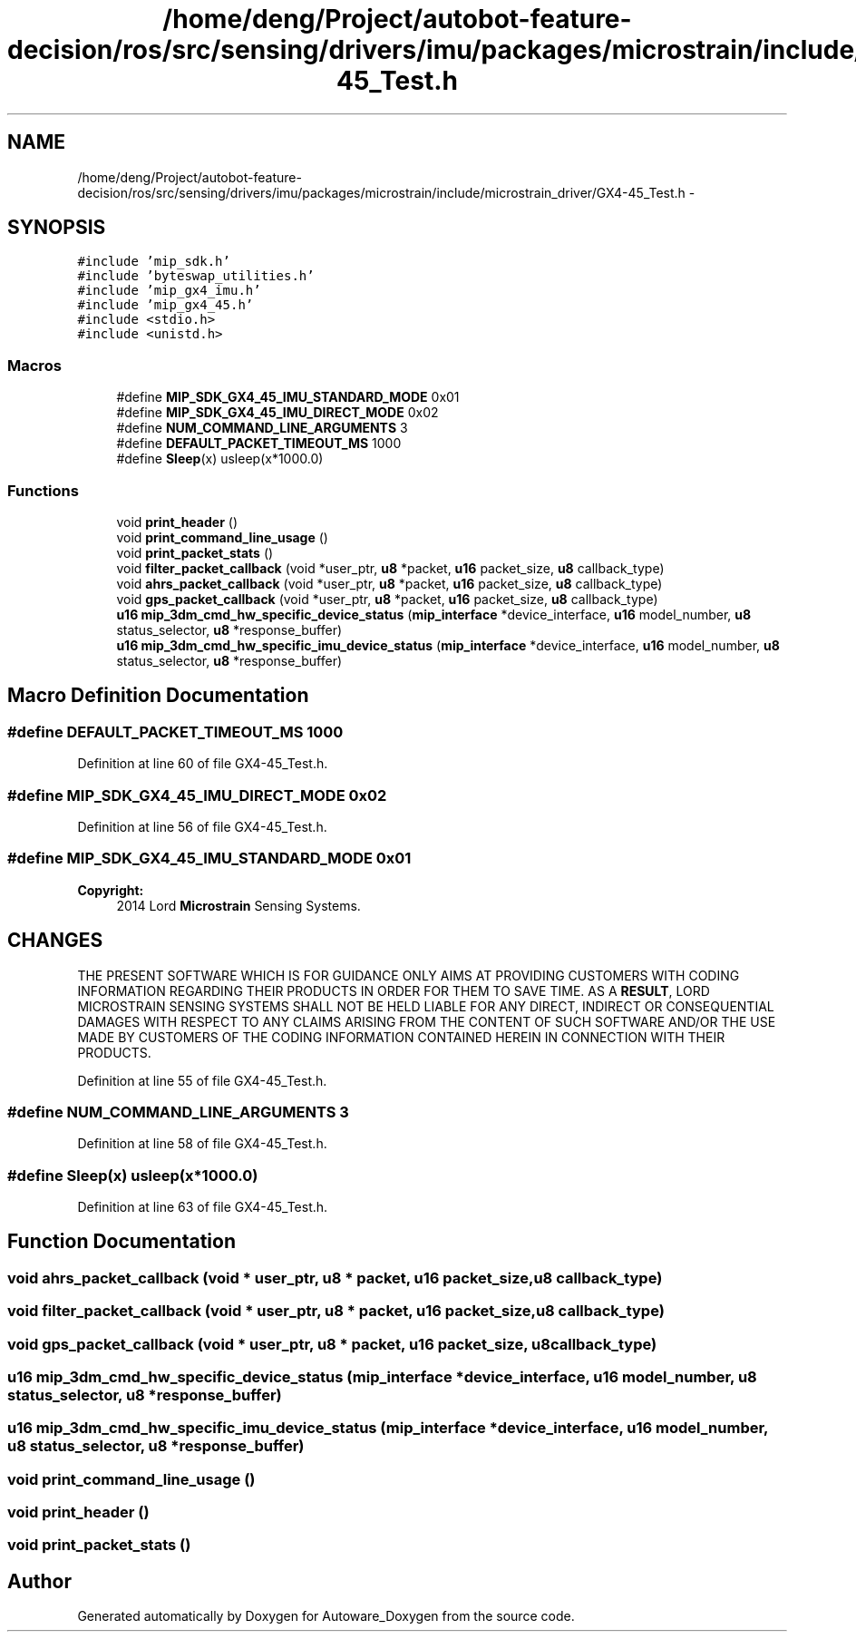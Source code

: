 .TH "/home/deng/Project/autobot-feature-decision/ros/src/sensing/drivers/imu/packages/microstrain/include/microstrain_driver/GX4-45_Test.h" 3 "Fri May 22 2020" "Autoware_Doxygen" \" -*- nroff -*-
.ad l
.nh
.SH NAME
/home/deng/Project/autobot-feature-decision/ros/src/sensing/drivers/imu/packages/microstrain/include/microstrain_driver/GX4-45_Test.h \- 
.SH SYNOPSIS
.br
.PP
\fC#include 'mip_sdk\&.h'\fP
.br
\fC#include 'byteswap_utilities\&.h'\fP
.br
\fC#include 'mip_gx4_imu\&.h'\fP
.br
\fC#include 'mip_gx4_45\&.h'\fP
.br
\fC#include <stdio\&.h>\fP
.br
\fC#include <unistd\&.h>\fP
.br

.SS "Macros"

.in +1c
.ti -1c
.RI "#define \fBMIP_SDK_GX4_45_IMU_STANDARD_MODE\fP   0x01"
.br
.ti -1c
.RI "#define \fBMIP_SDK_GX4_45_IMU_DIRECT_MODE\fP   0x02"
.br
.ti -1c
.RI "#define \fBNUM_COMMAND_LINE_ARGUMENTS\fP   3"
.br
.ti -1c
.RI "#define \fBDEFAULT_PACKET_TIMEOUT_MS\fP   1000"
.br
.ti -1c
.RI "#define \fBSleep\fP(x)   usleep(x*1000\&.0)"
.br
.in -1c
.SS "Functions"

.in +1c
.ti -1c
.RI "void \fBprint_header\fP ()"
.br
.ti -1c
.RI "void \fBprint_command_line_usage\fP ()"
.br
.ti -1c
.RI "void \fBprint_packet_stats\fP ()"
.br
.ti -1c
.RI "void \fBfilter_packet_callback\fP (void *user_ptr, \fBu8\fP *packet, \fBu16\fP packet_size, \fBu8\fP callback_type)"
.br
.ti -1c
.RI "void \fBahrs_packet_callback\fP (void *user_ptr, \fBu8\fP *packet, \fBu16\fP packet_size, \fBu8\fP callback_type)"
.br
.ti -1c
.RI "void \fBgps_packet_callback\fP (void *user_ptr, \fBu8\fP *packet, \fBu16\fP packet_size, \fBu8\fP callback_type)"
.br
.ti -1c
.RI "\fBu16\fP \fBmip_3dm_cmd_hw_specific_device_status\fP (\fBmip_interface\fP *device_interface, \fBu16\fP model_number, \fBu8\fP status_selector, \fBu8\fP *response_buffer)"
.br
.ti -1c
.RI "\fBu16\fP \fBmip_3dm_cmd_hw_specific_imu_device_status\fP (\fBmip_interface\fP *device_interface, \fBu16\fP model_number, \fBu8\fP status_selector, \fBu8\fP *response_buffer)"
.br
.in -1c
.SH "Macro Definition Documentation"
.PP 
.SS "#define DEFAULT_PACKET_TIMEOUT_MS   1000"

.PP
Definition at line 60 of file GX4\-45_Test\&.h\&.
.SS "#define MIP_SDK_GX4_45_IMU_DIRECT_MODE   0x02"

.PP
Definition at line 56 of file GX4\-45_Test\&.h\&.
.SS "#define MIP_SDK_GX4_45_IMU_STANDARD_MODE   0x01"

.PP
\fBCopyright:\fP
.RS 4
2014 Lord \fBMicrostrain\fP Sensing Systems\&. 
.RE
.PP
.SH "CHANGES"
.PP
THE PRESENT SOFTWARE WHICH IS FOR GUIDANCE ONLY AIMS AT PROVIDING CUSTOMERS WITH CODING INFORMATION REGARDING THEIR PRODUCTS IN ORDER FOR THEM TO SAVE TIME\&. AS A \fBRESULT\fP, LORD MICROSTRAIN SENSING SYSTEMS SHALL NOT BE HELD LIABLE FOR ANY DIRECT, INDIRECT OR CONSEQUENTIAL DAMAGES WITH RESPECT TO ANY CLAIMS ARISING FROM THE CONTENT OF SUCH SOFTWARE AND/OR THE USE MADE BY CUSTOMERS OF THE CODING INFORMATION CONTAINED HEREIN IN CONNECTION WITH THEIR PRODUCTS\&. 
.PP
Definition at line 55 of file GX4\-45_Test\&.h\&.
.SS "#define NUM_COMMAND_LINE_ARGUMENTS   3"

.PP
Definition at line 58 of file GX4\-45_Test\&.h\&.
.SS "#define Sleep(x)   usleep(x*1000\&.0)"

.PP
Definition at line 63 of file GX4\-45_Test\&.h\&.
.SH "Function Documentation"
.PP 
.SS "void ahrs_packet_callback (void * user_ptr, \fBu8\fP * packet, \fBu16\fP packet_size, \fBu8\fP callback_type)"

.SS "void filter_packet_callback (void * user_ptr, \fBu8\fP * packet, \fBu16\fP packet_size, \fBu8\fP callback_type)"

.SS "void gps_packet_callback (void * user_ptr, \fBu8\fP * packet, \fBu16\fP packet_size, \fBu8\fP callback_type)"

.SS "\fBu16\fP mip_3dm_cmd_hw_specific_device_status (\fBmip_interface\fP * device_interface, \fBu16\fP model_number, \fBu8\fP status_selector, \fBu8\fP * response_buffer)"

.SS "\fBu16\fP mip_3dm_cmd_hw_specific_imu_device_status (\fBmip_interface\fP * device_interface, \fBu16\fP model_number, \fBu8\fP status_selector, \fBu8\fP * response_buffer)"

.SS "void print_command_line_usage ()"

.SS "void print_header ()"

.SS "void print_packet_stats ()"

.SH "Author"
.PP 
Generated automatically by Doxygen for Autoware_Doxygen from the source code\&.
